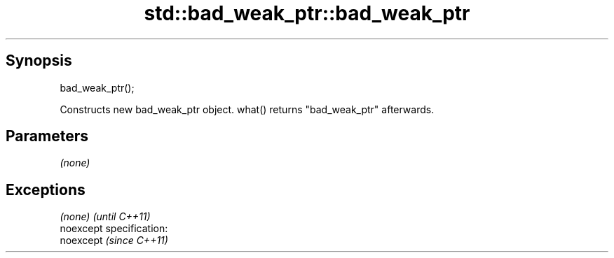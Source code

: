 .TH std::bad_weak_ptr::bad_weak_ptr 3 "Jun 28 2014" "2.0 | http://cppreference.com" "C++ Standard Libary"
.SH Synopsis
   bad_weak_ptr();

   Constructs new bad_weak_ptr object. what() returns "bad_weak_ptr" afterwards.

.SH Parameters

   \fI(none)\fP

.SH Exceptions

   \fI(none)\fP                    \fI(until C++11)\fP
   noexcept specification:  
   noexcept                  \fI(since C++11)\fP
     
